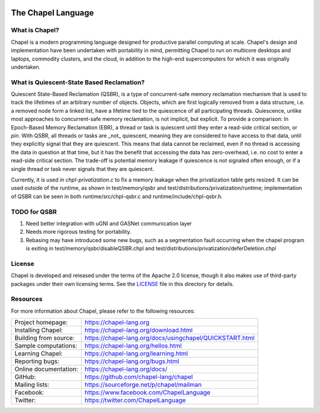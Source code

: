 .. image:: https://chapel-lang.org/images/cray-chapel-logo-200.png
    :align: center

The Chapel Language
===================

What is Chapel?
---------------
Chapel is a modern programming language designed for productive
parallel computing at scale. Chapel's design and implementation have
been undertaken with portability in mind, permitting Chapel to run on
multicore desktops and laptops, commodity clusters, and the cloud, in
addition to the high-end supercomputers for which it was originally
undertaken.

What is Quiescent-State Based Reclamation?
------------------------------------------
Quiescent State-Based Reclamation (QSBR), is a type of concurrent-safe
memory reclamation mechanism that is used to track the lifetimes of
an arbitrary number of objects. Objects, which are first logically
removed from a data structure, i.e. a removed node form a linked list,
have a lifetime tied to the quiescence of all participating threads.
Quiescence, unlike most approaches to concurrent-safe memory reclamation,
is not implicit, but explicit. To provide a comparison: In Epoch-Based
Memory Reclamation (EBR), a thread or task is quiescent until they enter a
read-side critical section, or `pin`. With QSBR, all threads or tasks are
_not_ quiescent, meaning they are considered to have access to that data,
until they explicitly signal that they are quiescent. This means that data
cannot be reclaimed, even if no thread is accessing the data in question
at that time, but it has the benefit that accessing the data has zero-overhead,
i.e. no cost to enter a read-side critical section. The trade-off is potential
memory leakage if quiescence is not signaled often enough, or if a single thread
or task never signals that they are quiescent.

Currently, it is used in `chpl-privatization.c` to fix a memory leakage when
the privatization table gets resized. It can be used outside of the runtime,
as shown in test/memory/qsbr and test/distributions/privatization/runtime; implementation of QSBR can be seen in both
runtime/src/chpl-qsbr.c and runtime/include/chpl-qsbr.h.

TODO for QSBR
-------------

1. Need better integration with uGNI and GASNet communication layer
2. Needs more rigorous testing for portability.
3. Rebasing may have introduced some new bugs, such as a segmentation fault occurring when the chapel program is exiting in test/memory/qsbr/disableQSBR.chpl and test/distributions/privatization/deferDeletion.chpl


License
-------
Chapel is developed and released under the terms of the Apache 2.0
license, though it also makes use of third-party packages under their
own licensing terms.  See the `LICENSE`_ file in this directory for
details.

Resources
---------
For more information about Chapel, please refer to the following resources:

.. NOTE
   If you are viewing this file locally, we recommend referring to
   doc/README.rst for local references to documentation and resources.

=====================  ========================================================
Project homepage:      https://chapel-lang.org
Installing Chapel:     https://chapel-lang.org/download.html
Building from source:  https://chapel-lang.org/docs/usingchapel/QUICKSTART.html
Sample computations:   https://chapel-lang.org/hellos.html
Learning Chapel:       https://chapel-lang.org/learning.html
Reporting bugs:        https://chapel-lang.org/bugs.html
Online documentation:  https://chapel-lang.org/docs/
GitHub:                https://github.com/chapel-lang/chapel
Mailing lists:         https://sourceforge.net/p/chapel/mailman
Facebook:              https://www.facebook.com/ChapelLanguage
Twitter:               https://twitter.com/ChapelLanguage
=====================  ========================================================

